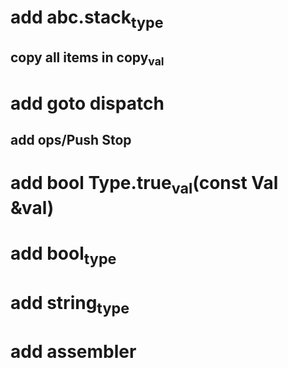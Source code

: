 * add abc.stack_type
** copy all items in copy_val
* add goto dispatch
** add ops/Push Stop
* add bool Type.true_val(const Val &val)
* add bool_type
* add string_type
* add assembler
